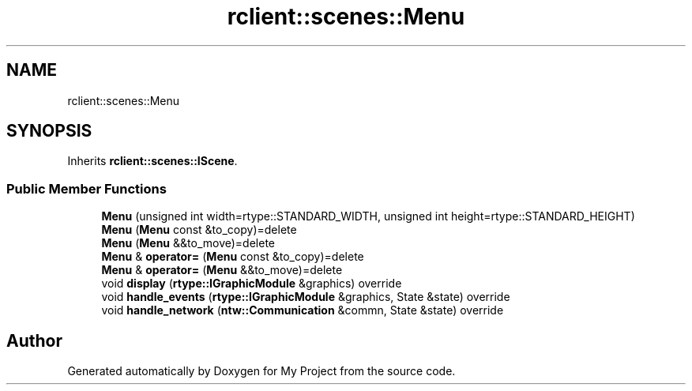 .TH "rclient::scenes::Menu" 3 "Tue Jan 9 2024" "My Project" \" -*- nroff -*-
.ad l
.nh
.SH NAME
rclient::scenes::Menu
.SH SYNOPSIS
.br
.PP
.PP
Inherits \fBrclient::scenes::IScene\fP\&.
.SS "Public Member Functions"

.in +1c
.ti -1c
.RI "\fBMenu\fP (unsigned int width=rtype::STANDARD_WIDTH, unsigned int height=rtype::STANDARD_HEIGHT)"
.br
.ti -1c
.RI "\fBMenu\fP (\fBMenu\fP const &to_copy)=delete"
.br
.ti -1c
.RI "\fBMenu\fP (\fBMenu\fP &&to_move)=delete"
.br
.ti -1c
.RI "\fBMenu\fP & \fBoperator=\fP (\fBMenu\fP const &to_copy)=delete"
.br
.ti -1c
.RI "\fBMenu\fP & \fBoperator=\fP (\fBMenu\fP &&to_move)=delete"
.br
.ti -1c
.RI "void \fBdisplay\fP (\fBrtype::IGraphicModule\fP &graphics) override"
.br
.ti -1c
.RI "void \fBhandle_events\fP (\fBrtype::IGraphicModule\fP &graphics, State &state) override"
.br
.ti -1c
.RI "void \fBhandle_network\fP (\fBntw::Communication\fP &commn, State &state) override"
.br
.in -1c

.SH "Author"
.PP 
Generated automatically by Doxygen for My Project from the source code\&.
